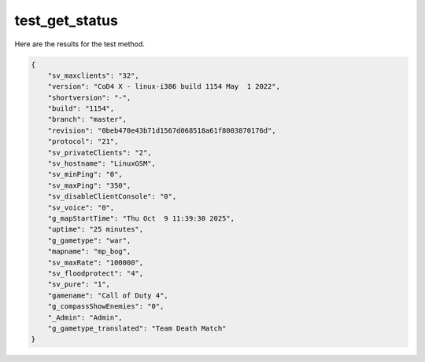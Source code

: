 test_get_status
===============

Here are the results for the test method.

.. code-block:: json

	{
	    "sv_maxclients": "32",
	    "version": "CoD4 X - linux-i386 build 1154 May  1 2022",
	    "shortversion": "-",
	    "build": "1154",
	    "branch": "master",
	    "revision": "0beb470e43b71d1567d068518a61f8003870176d",
	    "protocol": "21",
	    "sv_privateClients": "2",
	    "sv_hostname": "LinuxGSM",
	    "sv_minPing": "0",
	    "sv_maxPing": "350",
	    "sv_disableClientConsole": "0",
	    "sv_voice": "0",
	    "g_mapStartTime": "Thu Oct  9 11:39:30 2025",
	    "uptime": "25 minutes",
	    "g_gametype": "war",
	    "mapname": "mp_bog",
	    "sv_maxRate": "100000",
	    "sv_floodprotect": "4",
	    "sv_pure": "1",
	    "gamename": "Call of Duty 4",
	    "g_compassShowEnemies": "0",
	    "_Admin": "Admin",
	    "g_gametype_translated": "Team Death Match"
	}
